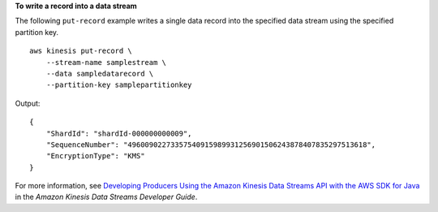 **To write a record into a data stream**

The following ``put-record`` example writes a single data record into the specified data stream using the specified partition key. ::

    aws kinesis put-record \
        --stream-name samplestream \
        --data sampledatarecord \
        --partition-key samplepartitionkey

Output::

    {
        "ShardId": "shardId-000000000009",
        "SequenceNumber": "49600902273357540915989931256901506243878407835297513618",
        "EncryptionType": "KMS"
    }

For more information, see `Developing Producers Using the Amazon Kinesis Data Streams API with the AWS SDK for Java <https://docs.aws.amazon.com/streams/latest/dev/developing-producers-with-sdk.html>`__ in the *Amazon Kinesis Data Streams Developer Guide*.
